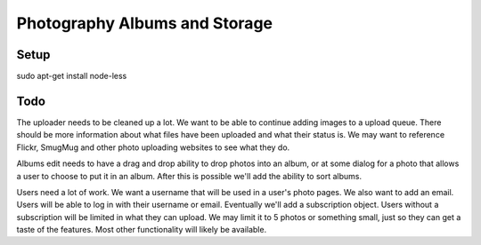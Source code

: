 ==============================
Photography Albums and Storage
==============================

Setup
-----
sudo apt-get install node-less

Todo
----
The uploader needs to be cleaned up a lot. We want to be able to continue adding images to a upload queue. There should be more information about what files have been uploaded and what their status is. We may want to reference Flickr, SmugMug and other photo uploading websites to see what they do.

Albums edit needs to have a drag and drop ability to drop photos into an album, or at some dialog for a photo that allows a user to choose to put it in an album. After this is possible we'll add the ability to sort albums.

Users need a lot of work. We want a username that will be used in a user's photo pages. We also want to add an email. Users will be able to log in with their username or email. Eventually we'll add a subscription object. Users without a subscription will be limited in what they can upload. We may limit it to 5 photos or something small, just so they can get a taste of the features. Most other functionality will likely be available.
